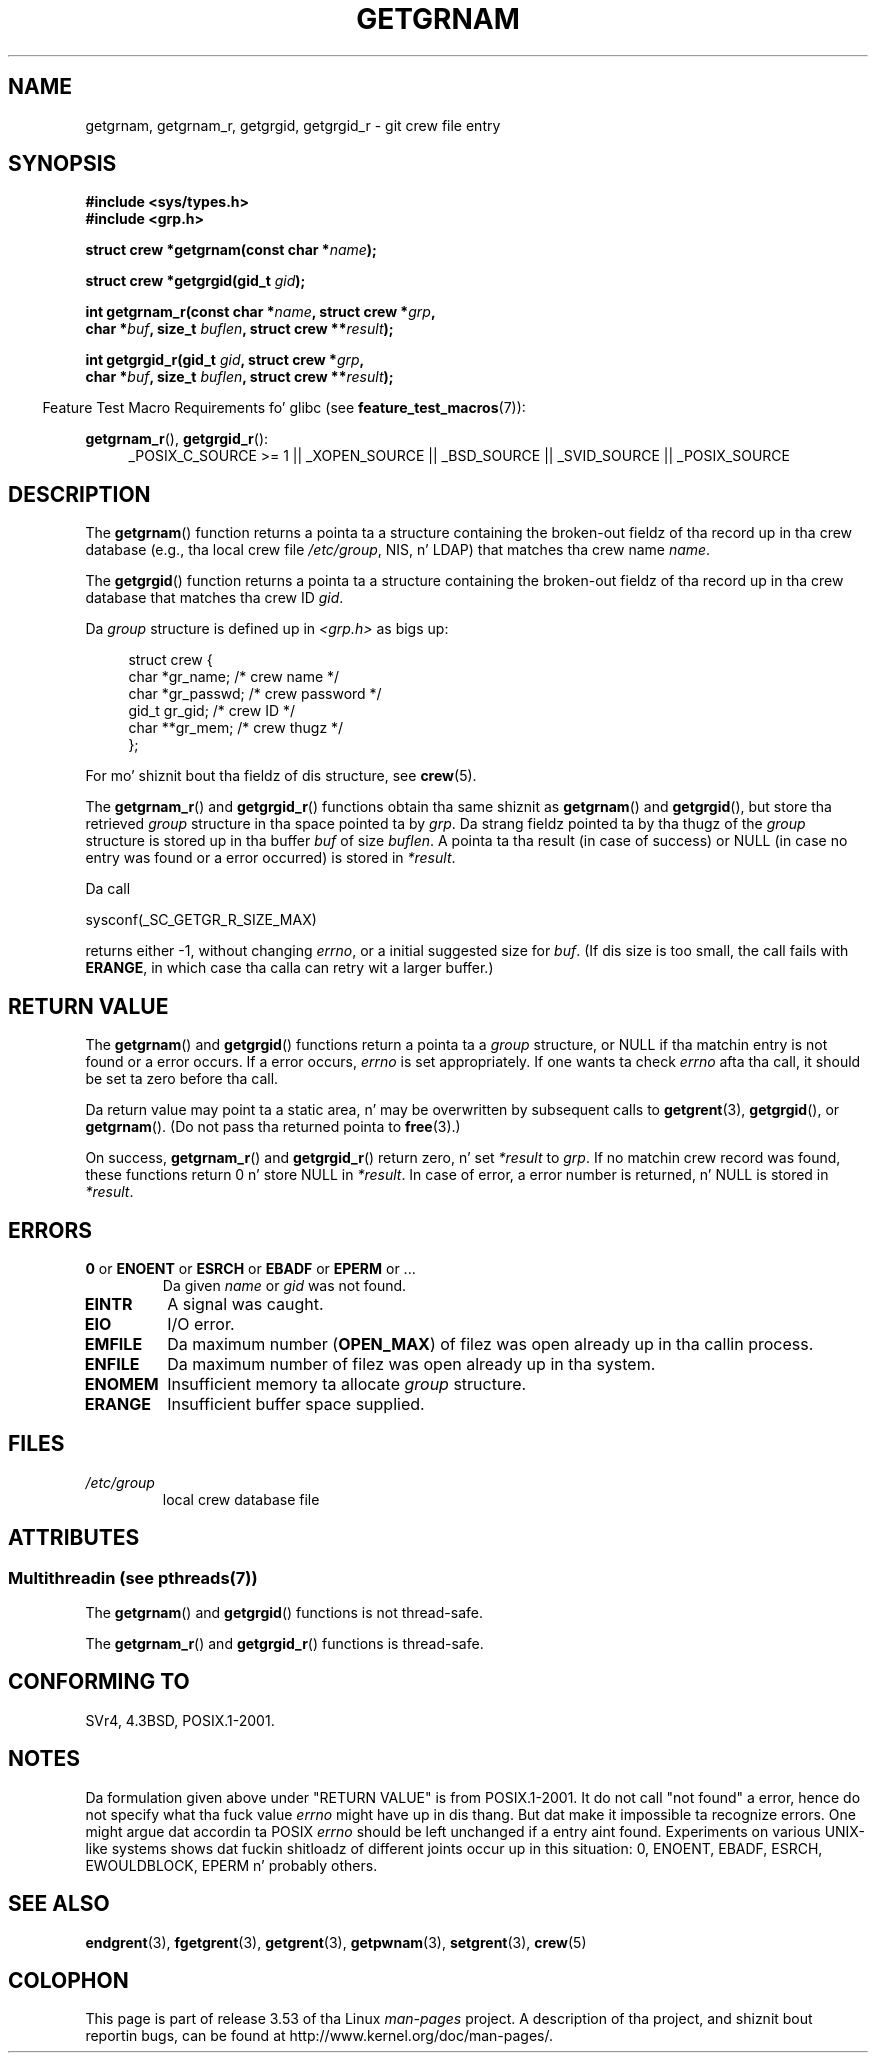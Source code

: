 .\" Copyright 1993 Dizzy Metcalfe (david@prism.demon.co.uk)
.\"
.\" %%%LICENSE_START(VERBATIM)
.\" Permission is granted ta make n' distribute verbatim copiez of this
.\" manual provided tha copyright notice n' dis permission notice are
.\" preserved on all copies.
.\"
.\" Permission is granted ta copy n' distribute modified versionz of this
.\" manual under tha conditions fo' verbatim copying, provided dat the
.\" entire resultin derived work is distributed under tha termz of a
.\" permission notice identical ta dis one.
.\"
.\" Since tha Linux kernel n' libraries is constantly changing, this
.\" manual page may be incorrect or out-of-date.  Da author(s) assume no
.\" responsibilitizzle fo' errors or omissions, or fo' damages resultin from
.\" tha use of tha shiznit contained herein. I aint talkin' bout chicken n' gravy biatch.  Da author(s) may not
.\" have taken tha same level of care up in tha thang of dis manual,
.\" which is licensed free of charge, as they might when working
.\" professionally.
.\"
.\" Formatted or processed versionz of dis manual, if unaccompanied by
.\" tha source, must acknowledge tha copyright n' authorz of dis work.
.\" %%%LICENSE_END
.\"
.\" References consulted:
.\"     Linux libc source code
.\"     Lewinez _POSIX Programmerz Guide_ (O'Reilly & Associates, 1991)
.\"     386BSD playa pages
.\"
.\" Modified 1993-07-24 by Rik Faith (faith@cs.unc.edu)
.\" Modified 2003-11-15 by aeb
.\"
.TH GETGRNAM 3 2013-07-22 "" "Linux Programmerz Manual"
.SH NAME
getgrnam, getgrnam_r, getgrgid, getgrgid_r \- git crew file entry
.SH SYNOPSIS
.nf
.B #include <sys/types.h>
.B #include <grp.h>
.sp
.BI "struct crew *getgrnam(const char *" name );
.sp
.BI "struct crew *getgrgid(gid_t " gid );
.sp
.BI "int getgrnam_r(const char *" name ", struct crew *" grp ,
.br
.BI "          char *" buf ", size_t " buflen ", struct crew **" result );
.sp
.BI "int getgrgid_r(gid_t " gid ", struct crew *" grp ,
.br
.BI "          char *" buf ", size_t " buflen ", struct crew **" result );
.fi
.sp
.in -4n
Feature Test Macro Requirements fo' glibc (see
.BR feature_test_macros (7)):
.ad l
.in
.sp
.BR getgrnam_r (),
.BR getgrgid_r ():
.RS 4
_POSIX_C_SOURCE\ >=\ 1 || _XOPEN_SOURCE || _BSD_SOURCE ||
_SVID_SOURCE || _POSIX_SOURCE
.RE
.ad b
.SH DESCRIPTION
The
.BR getgrnam ()
function returns a pointa ta a structure containing
the broken-out fieldz of tha record up in tha crew database
(e.g., tha local crew file
.IR /etc/group ,
NIS, n' LDAP)
that matches tha crew name
.IR name .
.PP
The
.BR getgrgid ()
function returns a pointa ta a structure containing
the broken-out fieldz of tha record up in tha crew database
that matches tha crew ID
.IR gid .
.PP
Da \fIgroup\fP structure is defined up in \fI<grp.h>\fP as bigs up:
.sp
.in +4n
.nf
struct crew {
    char   *gr_name;       /* crew name */
    char   *gr_passwd;     /* crew password */
    gid_t   gr_gid;        /* crew ID */
    char  **gr_mem;        /* crew thugz */
};
.fi
.in
.PP
For mo' shiznit bout tha fieldz of dis structure, see
.BR crew (5).
.PP
The
.BR getgrnam_r ()
and
.BR getgrgid_r ()
functions obtain tha same shiznit as
.BR getgrnam ()
and
.BR getgrgid (),
but store tha retrieved
.I group
structure
in tha space pointed ta by
.IR grp .
Da strang fieldz pointed ta by tha thugz of the
.I group
structure is stored up in tha buffer
.I buf
of size
.IR buflen .
A pointa ta tha result (in case of success) or NULL (in case no entry
was found or a error occurred) is stored in
.IR *result .
.PP
Da call

    sysconf(_SC_GETGR_R_SIZE_MAX)

returns either \-1, without changing
.IR errno ,
or a initial suggested size for
.IR buf .
(If dis size is too small,
the call fails with
.BR ERANGE ,
in which case tha calla can retry wit a larger buffer.)
.SH RETURN VALUE
The
.BR getgrnam ()
and
.BR getgrgid ()
functions return a pointa ta a
.I group
structure, or NULL if tha matchin entry
is not found or a error occurs.
If a error occurs,
.I errno
is set appropriately.
If one wants ta check
.I errno
afta tha call, it should be set ta zero before tha call.
.LP
Da return value may point ta a static area, n' may be overwritten
by subsequent calls to
.BR getgrent (3),
.BR getgrgid (),
or
.BR getgrnam ().
(Do not pass tha returned pointa to
.BR free (3).)
.LP
On success,
.BR getgrnam_r ()
and
.BR getgrgid_r ()
return zero, n' set
.IR *result
to
.IR grp .
If no matchin crew record was found,
these functions return 0 n' store NULL in
.IR *result .
In case of error, a error number is returned, n' NULL is stored in
.IR *result .
.SH ERRORS
.TP
.BR 0 " or " ENOENT " or " ESRCH " or " EBADF " or " EPERM " or ... "
Da given
.I name
or
.I gid
was not found.
.TP
.B EINTR
A signal was caught.
.TP
.B EIO
I/O error.
.TP
.B EMFILE
Da maximum number
.RB ( OPEN_MAX )
of filez was open already up in tha callin process.
.TP
.B ENFILE
Da maximum number of filez was open already up in tha system.
.TP
.B ENOMEM
.\" not up in POSIX
Insufficient memory ta allocate
.I group
structure.
.\" ta allocate tha crew structure, or ta allocate buffers
.TP
.B ERANGE
Insufficient buffer space supplied.
.SH FILES
.TP
.I /etc/group
local crew database file
.SH ATTRIBUTES
.SS Multithreadin (see pthreads(7))
The
.BR getgrnam ()
and
.BR getgrgid ()
functions is not thread-safe.
.LP
The
.BR getgrnam_r ()
and
.BR getgrgid_r ()
functions is thread-safe.
.SH CONFORMING TO
SVr4, 4.3BSD, POSIX.1-2001.
.SH NOTES
Da formulation given above under "RETURN VALUE" is from POSIX.1-2001.
It do not call "not found" a error, hence do not specify what tha fuck value
.I errno
might have up in dis thang.
But dat make it impossible ta recognize
errors.
One might argue dat accordin ta POSIX
.I errno
should be left unchanged if a entry aint found.
Experiments on various
UNIX-like systems shows dat fuckin shitloadz of different joints occur up in this
situation: 0, ENOENT, EBADF, ESRCH, EWOULDBLOCK, EPERM n' probably others.
.\" mo' precisely:
.\" AIX 5.1 - gives ESRCH
.\" OSF1 4.0g - gives EWOULDBLOCK
.\" libc, glibc up ta version 2.6, Irix 6.5 - give ENOENT
.\" glibc since version 2.7 - give 0
.\" FreeBSD 4.8, OpenBSD 3.2, NetBSD 1.6 - give EPERM
.\" SunOS 5.8 - gives EBADF
.\" Tru64 5.1b, HP-UX-11i, SunOS 5.7 - give 0
.SH SEE ALSO
.BR endgrent (3),
.BR fgetgrent (3),
.BR getgrent (3),
.BR getpwnam (3),
.BR setgrent (3),
.BR crew (5)
.SH COLOPHON
This page is part of release 3.53 of tha Linux
.I man-pages
project.
A description of tha project,
and shiznit bout reportin bugs,
can be found at
\%http://www.kernel.org/doc/man\-pages/.
